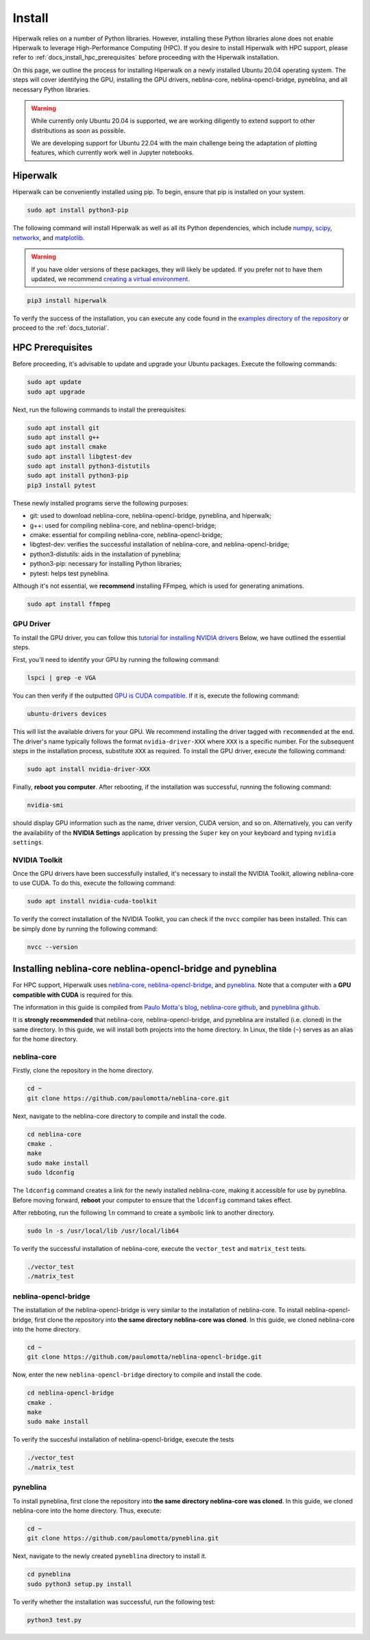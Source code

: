 =======
Install
=======

Hiperwalk relies on a number of Python libraries.
However, installing these Python libraries alone does not enable
Hiperwalk to leverage High-Performance Computing (HPC).
If you desire to install Hiperwalk with HPC support, please refer
to :ref:`docs_install_hpc_prerequisites` before proceeding
with the Hiperwalk installation.

On this page, we outline the process for installing Hiperwalk on
a newly installed Ubuntu 20.04 operating system. The steps will
cover identifying the GPU, installing the GPU drivers,
neblina-core, neblina-opencl-bridge, pyneblina, and
all necessary Python libraries.

.. warning::

   While currently only Ubuntu 20.04 is supported, we are working
   diligently to extend support to other distributions as soon as
   possible.

   We are developing support for Ubuntu 22.04 with the main challenge
   being the adaptation of plotting features, which currently work well
   in Jupyter notebooks.

.. _docs_install_hiperwalk:

Hiperwalk
=========

Hiperwalk can be conveniently installed using pip.
To begin, ensure that pip is installed on your system.

.. code-block:: shell

   sudo apt install python3-pip

The following command will install Hiperwalk as well as all its
Python dependencies, which include
`numpy <https://numpy.org/>`_,
`scipy <https://scipy.org/>`_,
`networkx <https://networkx.org/>`_, and
`matplotlib <https://matplotlib.org/>`_.

.. warning::

    If you have older versions of these packages, they will likely be
    updated. If you prefer not to have them updated, we recommend
    `creating a virtual environment
    <https://docs.python.org/3/library/venv.html>`_.

.. code-block:: shell

   pip3 install hiperwalk

To verify the success of the installation,
you can execute any code found in the
`examples directory of the repository
<https://github.com/hiperwalk/hiperwalk/tree/master/examples>`_
or proceed to the :ref:`docs_tutorial`.

.. _docs_install_hpc_prerequisites:

HPC Prerequisites
=================

Before proceeding, it's advisable to update and upgrade your
Ubuntu packages. Execute the following commands:

.. code-block:: shell

   sudo apt update
   sudo apt upgrade


Next, run the following commands to install the prerequisites:

.. code-block:: shell

   sudo apt install git
   sudo apt install g++
   sudo apt install cmake
   sudo apt install libgtest-dev
   sudo apt install python3-distutils
   sudo apt install python3-pip
   pip3 install pytest


These newly installed programs serve the following purposes:

* git: used to download neblina-core, neblina-opencl-bridge,
  pyneblina, and hiperwalk;
* g++: used for compiling neblina-core, and neblina-opencl-bridge;
* cmake: essential for compiling neblina-core, neblina-opencl-bridge;
* libgtest-dev: verifies the successful installation of
  neblina-core, and neblina-opencl-bridge;
* python3-distutils: aids in the installation of pyneblina;
* python3-pip: necessary for installing Python libraries;
* pytest: helps test pyneblina.

Although it's not essential, we **recommend** installing FFmpeg,
which is used for generating animations.

.. code-block:: shell

   sudo apt install ffmpeg

GPU Driver
----------

To install the GPU driver, you can follow this
`tutorial for installing NVIDIA drivers <https://www.linuxcapable.com/install-nvidia-drivers-on-ubuntu-linux/>`_
Below, we have outlined the essential steps.

First, you'll need to identify your GPU by running the following command:

.. code-block:: shell

   lspci | grep -e VGA

You can then verify if the outputted
`GPU is CUDA compatible <https://developer.nvidia.com/cuda-gpus>`_.
If it is, execute the following command:

.. code-block:: shell

   ubuntu-drivers devices

This will list the available drivers for your GPU. We recommend
installing the driver tagged with ``recommended`` at the end.
The driver's name typically follows the format ``nvidia-driver-XXX``
where ``XXX`` is a specific number.
For the subsequent steps in the installation process, substitute ``XXX``
as required. To install the GPU driver, execute the following command:

.. code-block:: shell

   sudo apt install nvidia-driver-XXX

Finally, **reboot you computer**.
After rebooting, if the installation was successful,
running the following command:

.. code-block::

   nvidia-smi

should display GPU information such as the name, driver version,
CUDA version, and so on. Alternatively, you can verify the
availability of the **NVIDIA Settings** application by
pressing the ``Super`` key on your keyboard and
typing ``nvidia settings``.

NVIDIA Toolkit
--------------

Once the GPU drivers have been successfully installed, it's
necessary to install the NVIDIA Toolkit, allowing neblina-core
to use CUDA. To do this, execute the following command:

.. code-block:: shell

   sudo apt install nvidia-cuda-toolkit

To verify the correct installation of the NVIDIA Toolkit,
you can check if the ``nvcc`` compiler has been installed.
This can be simply done by running the following command:

.. code-block:: shell

   nvcc --version


Installing neblina-core neblina-opencl-bridge and pyneblina
===========================================================

For HPC support,
Hiperwalk uses
`neblina-core <https://github.com/paulomotta/neblina-core>`_,
`neblina-opencl-bridge
<https://github.com/paulomotta/neblina-opencl-bridge>`_,
and `pyneblina <https://github.com/paulomotta/pyneblina>`_.
Note that a computer with a **GPU compatible with CUDA** is required
for this.

The information in this guide is compiled from
`Paulo Motta's blog
<https://paulomotta.pro.br/wp/2021/05/01/pyneblina-and-neblina-core/>`_,
`neblina-core github <https://github.com/paulomotta/neblina-core>`_,
and `pyneblina github <https://github.com/paulomotta/pyneblina>`_.

It is **strongly recommended** that neblina-core,
neblina-opencl-bridge, and pyneblina
are installed (i.e. cloned) in the same directory.
In this guide, we will install both projects into the home directory.
In Linux, the tilde (``~``) serves as an alias for the home directory.

neblina-core
------------

Firstly, clone the repository in the home directory.

.. code-block:: shell

   cd ~
   git clone https://github.com/paulomotta/neblina-core.git

Next, navigate to the neblina-core directory to compile and
install the code.

.. code-block:: shell

   cd neblina-core
   cmake .
   make
   sudo make install
   sudo ldconfig

The ``ldconfig`` command creates a link for the newly installed neblina-core,
making it accessible for use by pyneblina.
Before moving forward, **reboot** your computer to
ensure that the ``ldconfig`` command takes effect.

After rebboting,
run the following ``ln`` command to create
a symbolic link to another directory.

.. code-block:: shell

   sudo ln -s /usr/local/lib /usr/local/lib64

To verify the successful installation of neblina-core,
execute the ``vector_test`` and ``matrix_test`` tests.

.. code-block:: shell

   ./vector_test
   ./matrix_test

neblina-opencl-bridge
---------------------

The installation of the neblina-opencl-bridge is very similar to
the installation of neblina-core.
To install neblina-opencl-bridge,
first clone the repository into
**the same directory neblina-core was cloned**.
In this guide, we cloned neblina-core into the home directory.

.. code-block:: shell

   cd ~
   git clone https://github.com/paulomotta/neblina-opencl-bridge.git

Now, enter the new ``neblina-opencl-bridge`` directory to compile and
install the code.

.. code-block:: shell

   cd neblina-opencl-bridge
   cmake .
   make
   sudo make install

To verify the succesful installation of neblina-opencl-bridge,
execute the tests

.. code-block:: shell

   ./vector_test
   ./matrix_test

pyneblina
---------

To install pyneblina, first clone the repository into
**the same directory neblina-core was cloned**.
In this guide, we cloned neblina-core into the home directory.
Thus, execute:

.. code-block:: shell

   cd ~
   git clone https://github.com/paulomotta/pyneblina.git

Next, navigate to the newly created ``pyneblina`` directory to install it.

.. code-block:: shell

   cd pyneblina
   sudo python3 setup.py install

To verify whether the installation was successful, run the following test:

.. code-block:: shell

   python3 test.py
